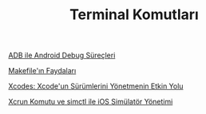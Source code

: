 #+TITLE: Terminal Komutları

[[file:../../news/android_debug_surecleri.org][ADB ile Android Debug Süreçleri]]

[[file:../../news/makefile_nedir.org][Makefile'ın Faydaları]]

[[file:../../news/xcodes_surum_yonetim.org][Xcodes: Xcode'un Sürümlerini Yönetmenin Etkin Yolu]]

[[file:../../news/xcrun_komutu.org][Xcrun Komutu ve simctl ile iOS Simülatör Yönetimi]]

